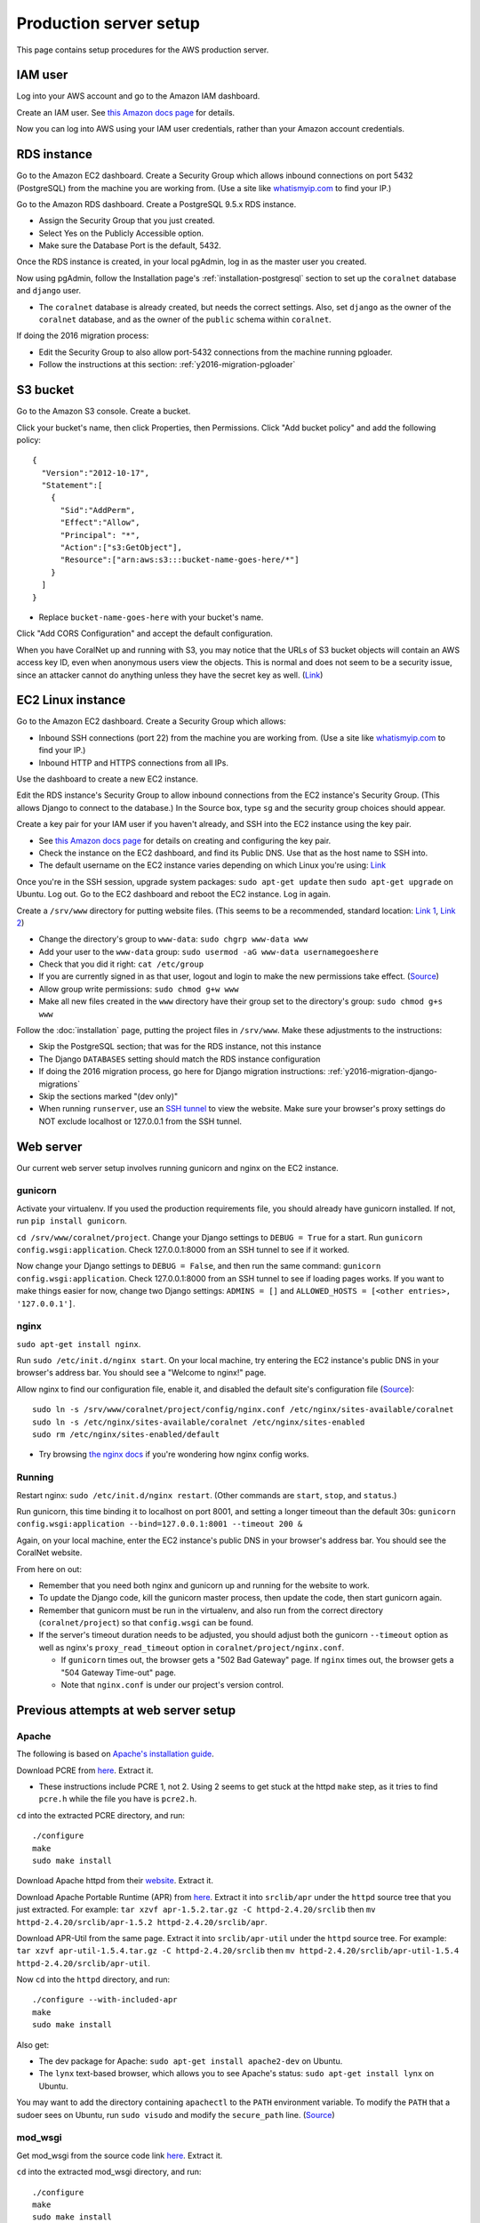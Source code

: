 Production server setup
=======================
This page contains setup procedures for the AWS production server.


IAM user
-------------------------
Log into your AWS account and go to the Amazon IAM dashboard.

Create an IAM user. See `this Amazon docs page <http://docs.aws.amazon.com/AWSEC2/latest/UserGuide/get-set-up-for-amazon-ec2.html#create-an-iam-user>`__ for details.

Now you can log into AWS using your IAM user credentials, rather than your Amazon account credentials.


RDS instance
------------
Go to the Amazon EC2 dashboard. Create a Security Group which allows inbound connections on port 5432 (PostgreSQL) from the machine you are working from. (Use a site like `whatismyip.com <https://www.whatismyip.com/>`__ to find your IP.)

Go to the Amazon RDS dashboard. Create a PostgreSQL 9.5.x RDS instance.

- Assign the Security Group that you just created.
- Select Yes on the Publicly Accessible option.
- Make sure the Database Port is the default, 5432.

Once the RDS instance is created, in your local pgAdmin, log in as the master user you created.

Now using pgAdmin, follow the Installation page's :ref:`installation-postgresql` section to set up the ``coralnet`` database and ``django`` user.

- The ``coralnet`` database is already created, but needs the correct settings. Also, set ``django`` as the owner of the ``coralnet`` database, and as the owner of the ``public`` schema within ``coralnet``.

If doing the 2016 migration process:

- Edit the Security Group to also allow port-5432 connections from the machine running pgloader.
- Follow the instructions at this section: :ref:`y2016-migration-pgloader`


S3 bucket
---------
Go to the Amazon S3 console. Create a bucket.

Click your bucket's name, then click Properties, then Permissions. Click "Add bucket policy" and add the following policy:

::

  {
    "Version":"2012-10-17",
    "Statement":[
      {
        "Sid":"AddPerm",
        "Effect":"Allow",
        "Principal": "*",
        "Action":["s3:GetObject"],
        "Resource":["arn:aws:s3:::bucket-name-goes-here/*"]
      }
    ]
  }
  
- Replace ``bucket-name-goes-here`` with your bucket's name.

Click "Add CORS Configuration" and accept the default configuration.

When you have CoralNet up and running with S3, you may notice that the URLs of S3 bucket objects will contain an AWS access key ID, even when anonymous users view the objects. This is normal and does not seem to be a security issue, since an attacker cannot do anything unless they have the secret key as well. (`Link <http://stackoverflow.com/questions/7678835/how-secure-are-amazon-aws-access-keys>`__)


EC2 Linux instance
------------------
Go to the Amazon EC2 dashboard. Create a Security Group which allows:

- Inbound SSH connections (port 22) from the machine you are working from. (Use a site like `whatismyip.com <https://www.whatismyip.com/>`__ to find your IP.)
- Inbound HTTP and HTTPS connections from all IPs.

Use the dashboard to create a new EC2 instance.

Edit the RDS instance's Security Group to allow inbound connections from the EC2 instance's Security Group. (This allows Django to connect to the database.) In the Source box, type ``sg`` and the security group choices should appear.

Create a key pair for your IAM user if you haven't already, and SSH into the EC2 instance using the key pair.

- See `this Amazon docs page <http://docs.aws.amazon.com/AWSEC2/latest/UserGuide/get-set-up-for-amazon-ec2.html#create-a-key-pair>`__ for details on creating and configuring the key pair.
- Check the instance on the EC2 dashboard, and find its Public DNS. Use that as the host name to SSH into.
- The default username on the EC2 instance varies depending on which Linux you're using: `Link <http://docs.aws.amazon.com/AWSEC2/latest/UserGuide/TroubleshootingInstancesConnecting.html#TroubleshootingInstancesConnectingPuTTY>`__

Once you're in the SSH session, upgrade system packages: ``sudo apt-get update`` then ``sudo apt-get upgrade`` on Ubuntu. Log out. Go to the EC2 dashboard and reboot the EC2 instance. Log in again.

Create a ``/srv/www`` directory for putting website files. (This seems to be a recommended, standard location: `Link 1 <http://serverfault.com/questions/102569/should-websites-live-in-var-or-usr-according-to-recommended-usage>`__, `Link 2 <http://superuser.com/questions/635289/what-is-the-recommended-directory-to-store-website-content>`__)

- Change the directory's group to ``www-data``: ``sudo chgrp www-data www``
- Add your user to the ``www-data`` group: ``sudo usermod -aG www-data usernamegoeshere``
- Check that you did it right: ``cat /etc/group``
- If you are currently signed in as that user, logout and login to make the new permissions take effect. (`Source <http://unix.stackexchange.com/questions/96343/how-to-take-effect-usermod-command-without-logout-and-login>`__)
- Allow group write permissions: ``sudo chmod g+w www``
- Make all new files created in the ``www`` directory have their group set to the directory's group: ``sudo chmod g+s www``

Follow the :doc:`installation` page, putting the project files in ``/srv/www``. Make these adjustments to the instructions:

- Skip the PostgreSQL section; that was for the RDS instance, not this instance
- The Django ``DATABASES`` setting should match the RDS instance configuration
- If doing the 2016 migration process, go here for Django migration instructions: :ref:`y2016-migration-django-migrations`
- Skip the sections marked "(dev only)"
- When running ``runserver``, use an `SSH tunnel <http://www.sotechdesign.com.au/browsing-the-web-through-a-ssh-tunnel-with-firefox-and-putty-windows/>`__ to view the website. Make sure your browser's proxy settings do NOT exclude localhost or 127.0.0.1 from the SSH tunnel.


Web server
----------
Our current web server setup involves running gunicorn and nginx on the EC2 instance.

gunicorn
........
Activate your virtualenv. If you used the production requirements file, you should already have gunicorn installed. If not, run ``pip install gunicorn``.

``cd /srv/www/coralnet/project``. Change your Django settings to ``DEBUG = True`` for a start. Run ``gunicorn config.wsgi:application``. Check 127.0.0.1:8000 from an SSH tunnel to see if it worked.

Now change your Django settings to ``DEBUG = False``, and then run the same command: ``gunicorn config.wsgi:application``. Check 127.0.0.1:8000 from an SSH tunnel to see if loading pages works. If you want to make things easier for now, change two Django settings: ``ADMINS = []`` and ``ALLOWED_HOSTS = [<other entries>, '127.0.0.1']``.


nginx
.....
``sudo apt-get install nginx``.

Run ``sudo /etc/init.d/nginx start``. On your local machine, try entering the EC2 instance's public DNS in your browser's address bar. You should see a "Welcome to nginx!" page.

Allow nginx to find our configuration file, enable it, and disabled the default site's configuration file (`Source <http://serverfault.com/a/424456>`__):

::

  sudo ln -s /srv/www/coralnet/project/config/nginx.conf /etc/nginx/sites-available/coralnet
  sudo ln -s /etc/nginx/sites-available/coralnet /etc/nginx/sites-enabled
  sudo rm /etc/nginx/sites-enabled/default
  
- Try browsing `the nginx docs <http://nginx.org/en/docs/beginners_guide.html>`__ if you're wondering how nginx config works.


Running
.......
Restart nginx: ``sudo /etc/init.d/nginx restart``. (Other commands are ``start``, ``stop``, and ``status``.)

Run gunicorn, this time binding it to localhost on port 8001, and setting a longer timeout than the default 30s: ``gunicorn config.wsgi:application --bind=127.0.0.1:8001 --timeout 200 &``

Again, on your local machine, enter the EC2 instance's public DNS in your browser's address bar. You should see the CoralNet website.

From here on out:

- Remember that you need both nginx and gunicorn up and running for the website to work.
- To update the Django code, kill the gunicorn master process, then update the code, then start gunicorn again.
- Remember that gunicorn must be run in the virtualenv, and also run from the correct directory (``coralnet/project``) so that ``config.wsgi`` can be found.
- If the server's timeout duration needs to be adjusted, you should adjust both the gunicorn ``--timeout`` option as well as nginx's ``proxy_read_timeout`` option in ``coralnet/project/nginx.conf``.

  - If ``gunicorn`` times out, the browser gets a "502 Bad Gateway" page. If ``nginx`` times out, the browser gets a "504 Gateway Time-out" page.
  - Note that ``nginx.conf`` is under our project's version control.


Previous attempts at web server setup
-------------------------------------


Apache
......
The following is based on `Apache's installation guide <https://httpd.apache.org/docs/2.4/install.html>`__.

Download PCRE from `here <http://www.pcre.org/>`__. Extract it.

- These instructions include PCRE 1, not 2. Using 2 seems to get stuck at the httpd ``make`` step, as it tries to find ``pcre.h`` while the file you have is ``pcre2.h``.

``cd`` into the extracted PCRE directory, and run:

::
    
  ./configure
  make
  sudo make install

Download Apache httpd from their `website <http://httpd.apache.org/download.cgi>`__. Extract it.

Download Apache Portable Runtime (APR) from `here <http://apr.apache.org/>`__. Extract it into ``srclib/apr`` under the ``httpd`` source tree that you just extracted. For example: ``tar xzvf apr-1.5.2.tar.gz -C httpd-2.4.20/srclib`` then ``mv httpd-2.4.20/srclib/apr-1.5.2 httpd-2.4.20/srclib/apr``.

Download APR-Util from the same page. Extract it into ``srclib/apr-util`` under the ``httpd`` source tree. For example: ``tar xzvf apr-util-1.5.4.tar.gz -C httpd-2.4.20/srclib`` then ``mv httpd-2.4.20/srclib/apr-util-1.5.4 httpd-2.4.20/srclib/apr-util``.
  
Now ``cd`` into the ``httpd`` directory, and run:

::
  
  ./configure --with-included-apr
  make
  sudo make install
  
Also get:

- The dev package for Apache: ``sudo apt-get install apache2-dev`` on Ubuntu.
- The ``lynx`` text-based browser, which allows you to see Apache's status: ``sudo apt-get install lynx`` on Ubuntu.

You may want to add the directory containing ``apachectl`` to the ``PATH`` environment variable. To modify the ``PATH`` that a sudoer sees on Ubuntu, run ``sudo visudo`` and modify the ``secure_path`` line. (`Source <http://stackoverflow.com/a/4572018>`__)


mod_wsgi
........
Get mod_wsgi from the source code link `here <https://modwsgi.readthedocs.io/en/develop/user-guides/quick-installation-guide.html>`__. Extract it.

``cd`` into the extracted mod_wsgi directory, and run:

::
    
  ./configure
  make
  sudo make install

Locate the Apache config file, such as ``/usr/local/apache2/conf/httpd.conf``. Add this line to the file, at the same point that other Apache modules are being loaded: ``LoadModule wsgi_module /usr/lib/apache2/modules/mod_wsgi.so`` (Edit the last option according to where ``mod_wsgi.so`` is located.)


Django configuration of Apache + mod_wsgi
.........................................
Edit ``httpd.conf`` to include:

::
    
  # Django - Serve static files from local directories.
  # Format: Alias STATIC_URL STATIC_ROOT
  # <Directory STATIC ROOT>
  
  Alias /static/ /srv/www/static_serve/
  
  <Directory /srv/www/static_serve>
  Require all granted
  </Directory>
  
  # Django - Specify the WSGI script, and ensure that our apps and 3rd-party
  # Python apps can be imported.
    
  #WSGIDaemonProcess coralnet python-path=/srv/www/coralnet/project:/srv/www/virtenv_coralnet/lib/python2.7/site-packages
  #WSGIProcessGroup coralnet
  #WSGIScriptAlias / /srv/www/coralnet/project/config/wsgi.py process-group=coralnet
  
  WSGIScriptAlias / /srv/www/coralnet/project/config/wsgi.py
  WSGIPythonPath /srv/www/coralnet/project:/srv/www/virtenv_coralnet/lib/python2.7/site-packages
  
  <Directory /srv/www/coralnet/project/config>
  <Files wsgi.py>
  Require all granted
  </Files>
  </Directory>
  
  # Allow mod_wsgi to use daemon mode on this system.
  # http://modwsgi.readthedocs.io/en/develop/user-guides/configuration-issues.html#location-of-unix-sockets
  
  #WSGISocketPrefix run/wsgi
  
  
Why Apache + mod_wsgi was a dead end so far
...........................................
We kept getting this 500 error when loading any page: ``ImproperlyConfigured: Error loading psycopg2 module: /srv/www/virtenv_coralnet/lib/python2.7/site-packages/psycopg2/_psycopg.so: undefined symbol: PyUnicodeUCS2_AsUTF8String``

`An SO thread <http://stackoverflow.com/questions/36129828/improperlyconfigured-error-importing-middleware-django-wsgi-error-apache>`__ suggested specifying ``WSGIPythonHome`` in the Apache config to explicitly point to the virtualenv's Python.

However, when we did this, we got a different error:

::
  
    File "/ ... /python2.7/hmac.py", line 8, in <module>
      from operator import _compare_digest as compare_digest
  ImportError: cannot import name _compare_digest

`This SO thread <http://stackoverflow.com/questions/24853027/django-importerror-cannot-import-name-compare-digest>`__ suggested recreating the virtualenv. However, when we did that, we were stuck with the same error.

Some possible troubleshooting steps from here include:

- Try apache + mod_wsgi with coralnet and a virtualenv based on the system's default Python (which is outdated, 2.7.6).
- Try apache + mod_wsgi with a bare Django project.
- Try apache + mod_wsgi with a Django project that's bare other than using PostgreSQL.


Elastic Beanstalk
.................
These instructions are mainly from the `tutorial on deploying Django with Elastic Beanstalk <https://docs.aws.amazon.com/elasticbeanstalk/latest/dg/create-deploy-python-django.html>`__.

In your EC2 instance, install the Elastic Beanstalk command-line interface: ``sudo pip install awsebcli``

``cd /srv/www/coralnet/project`` then ``eb init -p python2.7 coralnet``. It'll ask for credentials. Check the IAM Dashboard under Security Credentials for the access ID. It won't let you view the secret key again though; you'll need to have that saved.

- The directory you run ``eb init`` in will end up having an ``.elasticbeanstalk`` directory.

If you want to be able to SSH into the instance running your application, run ``eb init`` again and select your keypair at the prompt.

``eb create coralnet-env`` to create a load-balanced Elastic Beanstalk environment. This will take about 5 minutes to complete.

Check ``eb status``. The ``CNAME`` is a public URL for the website. Copy and paste it into your browser's URL bar to see the website.

- You can also find the EB environment's URL with the Elastic Beanstalk dashboard.

- To get a better handle on what has been deployed, you can go to the EB dashboard and look under Application Versions for your EB application. Click a Source archive to download it.

- To get a better handle on the deployed environment's status, click the environment in the EB dashboard. (Should be a green box, or a different color depending on the "health" of the environment.)

- To see logs, try ``eb logs`` or go to the EB dashboard to view the environment's Logs. ``error_log`` should have info for 500 errors.

- From now on, after you change any code, you'll be able to re-deploy the website using ``eb deploy``.


Why Elastic Beanstalk didn't work out so far
............................................
Deploying EB with its Python framework is somewhat inflexible. It demands that the Python requirements file must be installed in ``requirements.txt`` at the root of the environment container. Up to this point, we haven't found a place to tell EB to run commands (such as ``cp config/requirements/production.txt requirements.txt``) prior to the Python packages being installed. So, we would have to manually copy the requirements.txt file over to the required location for purposes of deployment, and perhaps put this path in the ``.gitignore``. We haven't bothered getting this to work yet.

Besides that, there are numerous Linux packages that must be installed to get some of our Python packages working, particularly Pillow and psycopg2. These installations must be specified in EB's configuration files. However, to check if the EB configuration works, we have to deploy an EB instance, which takes around 5 minutes to complete. If we have one attempt at configuration every 5 minutes, we really need to know exactly what we're doing to maintain our sanity. We're probably not at this point yet.

One possible alternate route is to use EB's Dockerfile framework instead of its Python framework. This could potentially be easier to test outside of EB, and should offer more flexibility compared to EB's Python framework. It also ties most of our setup details to the popular Docker software rather than to EB.
